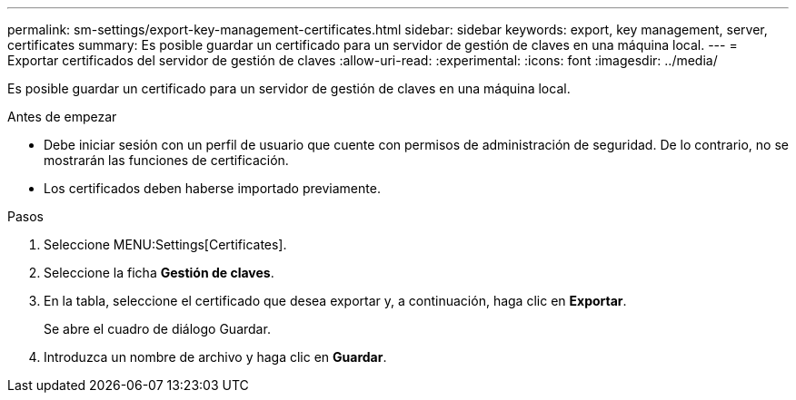 ---
permalink: sm-settings/export-key-management-certificates.html 
sidebar: sidebar 
keywords: export, key management, server, certificates 
summary: Es posible guardar un certificado para un servidor de gestión de claves en una máquina local. 
---
= Exportar certificados del servidor de gestión de claves
:allow-uri-read: 
:experimental: 
:icons: font
:imagesdir: ../media/


[role="lead"]
Es posible guardar un certificado para un servidor de gestión de claves en una máquina local.

.Antes de empezar
* Debe iniciar sesión con un perfil de usuario que cuente con permisos de administración de seguridad. De lo contrario, no se mostrarán las funciones de certificación.
* Los certificados deben haberse importado previamente.


.Pasos
. Seleccione MENU:Settings[Certificates].
. Seleccione la ficha *Gestión de claves*.
. En la tabla, seleccione el certificado que desea exportar y, a continuación, haga clic en *Exportar*.
+
Se abre el cuadro de diálogo Guardar.

. Introduzca un nombre de archivo y haga clic en *Guardar*.

